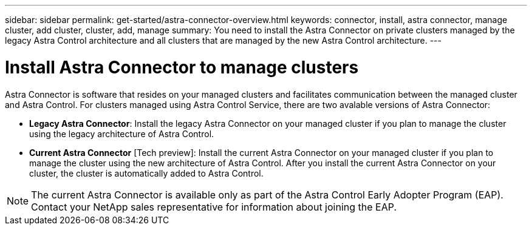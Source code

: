 ---
sidebar: sidebar
permalink: get-started/astra-connector-overview.html
keywords: connector, install, astra connector, manage cluster, add cluster, cluster, add, manage
summary: You need to install the Astra Connector on private clusters managed by the legacy Astra Control architecture and all clusters that are managed by the new Astra Control architecture.
---

= Install Astra Connector to manage clusters
:hardbreaks:
:icons: font
:imagesdir: ../media/get-started/

[.lead]
Astra Connector is software that resides on your managed clusters and facilitates communication between the managed cluster and Astra Control. For clusters managed using Astra Control Service, there are two avalable versions of Astra Connector:

* *Legacy Astra Connector*: Install the legacy Astra Connector on your managed cluster if you plan to manage the cluster using the legacy architecture of Astra Control.
* *Current Astra Connector* [Tech preview]: Install the current Astra Connector on your managed cluster if you plan to manage the cluster using the new architecture of Astra Control. After you install the current Astra Connector on your cluster, the cluster is automatically added to Astra Control.

NOTE: The current Astra Connector is available only as part of the Astra Control Early Adopter Program (EAP). Contact your NetApp sales representative for information about joining the EAP.